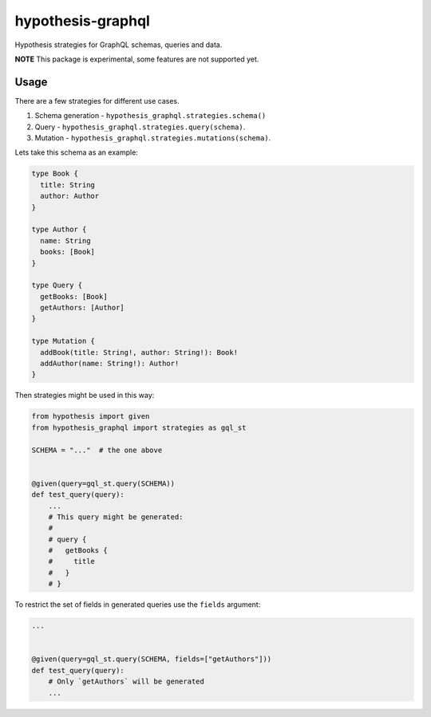hypothesis-graphql
==================

|Build| |Coverage| |Version| |Python versions| |Chat| |License|

Hypothesis strategies for GraphQL schemas, queries and data.

**NOTE** This package is experimental, some features are not supported yet.

Usage
-----

There are a few strategies for different use cases.

1. Schema generation - ``hypothesis_graphql.strategies.schema()``
2. Query - ``hypothesis_graphql.strategies.query(schema)``.
3. Mutation - ``hypothesis_graphql.strategies.mutations(schema)``.

Lets take this schema as an example:

.. code::

    type Book {
      title: String
      author: Author
    }

    type Author {
      name: String
      books: [Book]
    }

    type Query {
      getBooks: [Book]
      getAuthors: [Author]
    }

    type Mutation {
      addBook(title: String!, author: String!): Book!
      addAuthor(name: String!): Author!
    }

Then strategies might be used in this way:

.. code:: python

    from hypothesis import given
    from hypothesis_graphql import strategies as gql_st

    SCHEMA = "..."  # the one above


    @given(query=gql_st.query(SCHEMA))
    def test_query(query):
        ...
        # This query might be generated:
        #
        # query {
        #   getBooks {
        #     title
        #   }
        # }

To restrict the set of fields in generated queries use the ``fields`` argument:

.. code:: python

    ...


    @given(query=gql_st.query(SCHEMA, fields=["getAuthors"]))
    def test_query(query):
        # Only `getAuthors` will be generated
        ...

.. |Build| image:: https://github.com/Stranger6667/hypothesis-graphql/workflows/build/badge.svg
   :target: https://github.com/Stranger6667/hypothesis-graphql/actions
.. |Coverage| image:: https://codecov.io/gh/Stranger6667/hypothesis-graphql/branch/master/graph/badge.svg
   :target: https://codecov.io/gh/Stranger6667/hypothesis-graphql/branch/master
   :alt: codecov.io status for master branch
.. |Version| image:: https://img.shields.io/pypi/v/hypothesis-graphql.svg
   :target: https://pypi.org/project/hypothesis-graphql/
.. |Python versions| image:: https://img.shields.io/pypi/pyversions/hypothesis-graphql.svg
   :target: https://pypi.org/project/hypothesis-graphql/
.. |Chat| image:: https://img.shields.io/gitter/room/Stranger6667/hypothesis-graphql.svg
   :target: https://gitter.im/Stranger6667/hypothesis-graphql
   :alt: Gitter
.. |License| image:: https://img.shields.io/pypi/l/hypothesis-graphql.svg
   :target: https://opensource.org/licenses/MIT
